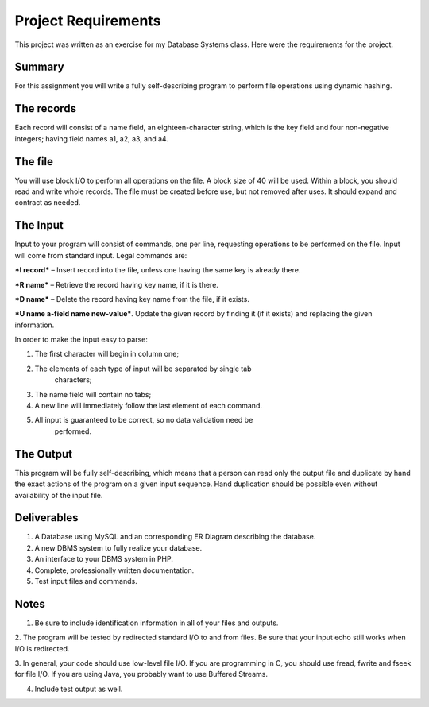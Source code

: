 ====================
Project Requirements
====================

This project was written as an exercise for my Database Systems class.
Here were the requirements for the project.

Summary
=======

For this assignment you will write a fully self-describing program to
perform file operations using dynamic hashing.

The records
===========

Each record will consist of a name field, an eighteen-character string,
which is the key field and four non-negative integers; having field
names a1, a2, a3, and a4.

The file
========

You will use block I/O to perform all operations on the file. A block
size of 40 will be used. Within a block, you should read and write
whole records. The file must be created before use, but not removed
after uses. It should expand and contract as needed.

The Input
=========

Input to your program will consist of commands, one per line, requesting
operations to be performed on the file. Input will come from standard
input. Legal commands are:

***I record*** – Insert record into the file, unless one having the same
key is already there.

***R name*** – Retrieve the record having key name, if it is there.

***D name*** – Delete the record having key name from the file, if it
exists.

***U name a-field name new-value***. Update the given record by finding
it (if it exists) and replacing the given information.

In order to make the input easy to parse:

1. The first character will begin in column one;

2. The elements of each type of input will be separated by single tab
       characters;

3. The name field will contain no tabs;

4. A new line will immediately follow the last element of each command.

5. All input is guaranteed to be correct, so no data validation need be
       performed.

The Output
==========

This program will be fully self-describing, which means that a person
can read only the output file and duplicate by hand the exact actions of
the program on a given input sequence. Hand duplication should be
possible even without availability of the input file.

Deliverables
============

1. A Database using MySQL and an corresponding ER Diagram describing the database.

2. A new DBMS system to fully realize your database.

3. An interface to your DBMS system in PHP.

4. Complete, professionally written documentation.

5. Test input files and commands.

Notes
=====

1. Be sure to include identification information in all of your files and outputs.

2. The program will be tested by redirected standard I/O to and from
files. Be sure that your input echo still works when I/O is redirected.

3. In general, your code should use low-level file I/O. If you are
programming in C, you should use fread, fwrite and fseek for file
I/O. If you are using Java, you probably want to use Buffered Streams.

4. Include test output as well.
